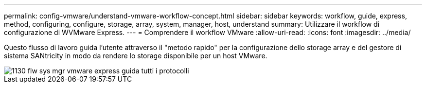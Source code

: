 ---
permalink: config-vmware/understand-vmware-workflow-concept.html 
sidebar: sidebar 
keywords: workflow, guide, express, method, configuring, configure, storage, array, system, manager, host, understand 
summary: Utilizzare il workflow di configurazione di WVMware Express. 
---
= Comprendere il workflow VMware
:allow-uri-read: 
:icons: font
:imagesdir: ../media/


[role="lead"]
Questo flusso di lavoro guida l'utente attraverso il "metodo rapido" per la configurazione dello storage array e del gestore di sistema SANtricity in modo da rendere lo storage disponibile per un host VMware.

image::../media/1130_flw_sys_mgr_vmware_express_guide_all_protocols.png[1130 flw sys mgr vmware express guida tutti i protocolli]
